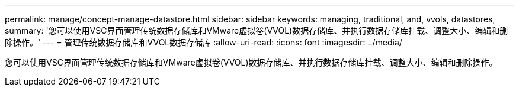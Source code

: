 ---
permalink: manage/concept-manage-datastore.html 
sidebar: sidebar 
keywords: managing, traditional, and, vvols, datastores, 
summary: '您可以使用VSC界面管理传统数据存储库和VMware虚拟卷(VVOL)数据存储库、并执行数据存储库挂载、调整大小、编辑和删除操作。' 
---
= 管理传统数据存储库和VVOL数据存储库
:allow-uri-read: 
:icons: font
:imagesdir: ../media/


[role="lead"]
您可以使用VSC界面管理传统数据存储库和VMware虚拟卷(VVOL)数据存储库、并执行数据存储库挂载、调整大小、编辑和删除操作。
